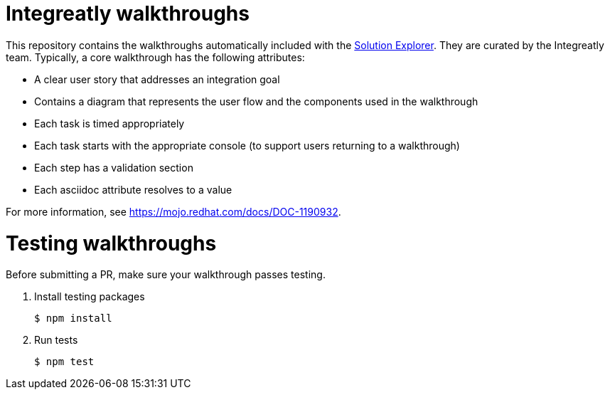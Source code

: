 = Integreatly walkthroughs

This repository contains the walkthroughs automatically included with the link:https://github.com/integr8ly/tutorial-web-app[Solution Explorer]. They are curated by the Integreatly team.
Typically, a core walkthrough has the following attributes:

* A clear user story that addresses an integration goal
* Contains a diagram that represents the user flow and the components used in the walkthrough
* Each task is timed appropriately
* Each task starts with the appropriate console (to support users returning to a walkthrough)
* Each step has a validation section
* Each asciidoc attribute resolves to a value

For more information, see https://mojo.redhat.com/docs/DOC-1190932.

= Testing walkthroughs

Before submitting a PR, make sure your walkthrough passes testing.

. Install testing packages
+
----
$ npm install
----

. Run tests
+
----
$ npm test
----
